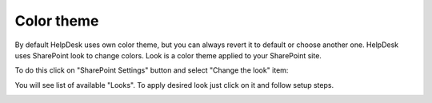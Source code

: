 Color theme
###########

By default HelpDesk uses own color theme, but you can always revert it
to default or choose another one. HelpDesk uses SharePoint look to
change colors. Look is a color theme applied to your SharePoint site.

To do this click on "SharePoint Settings" button and select "Change the
look" item:

|ctl-online|

You will see list of available "Looks". To apply desired look just click
on it and follow setup steps.

|looks|

.. |ctl-online| image:: /_static/img/ctl-online.png
   :alt: Change the look
.. |looks| image:: /_static/img/looks.png
   :alt: Looks
